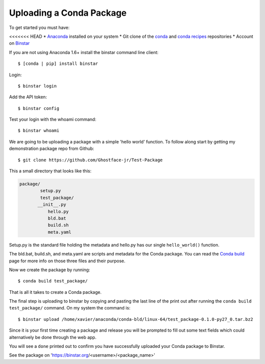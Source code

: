 Uploading a Conda Package
==========================

To get started you must have: 

<<<<<<< HEAD
* Anaconda_ installed on your system 
* Git clone of the conda_ and `conda recipes`_ repositories
* Account on Binstar_

.. _Anaconda: http://docs.continuum.io/anaconda/install.html

.. _conda: https://github.com/continuumio/conda

.. _`conda recipes`: https://github.com/ContinuumIO/conda-recipes

.. _Binstar: https://binstar.org/

If you are not using Anaconda 1.6+ install the binstar command line client::

	$ [conda | pip] install binstar

Login::

	$ binstar login

Add the API token::

	$ binstar config

Test your login with the whoami command::

	$ binstar whoami

We are going to be uploading a package with a simple 'hello world' function. To follow along start by getting my demonstration package repo from Github::

	$ git clone https://github.com/Ghostface-jr/Test-Package


This a small directory that looks like this:

.. code-block:: python

	package/
		setup.py
		test_package/
  	       __init__.py
		   hello.py
		   bld.bat
		   build.sh
		   meta.yaml

Setup.py is the standard file holding the metadata and hello.py has our single ``hello_world()`` function. 

The bld.bat, build.sh, and meta.yaml are scripts and metadata for the Conda package. You can read the `Conda build`_ page for more info on those three files and their purpose.


.. _`Conda build`: http://docs.continuum.io/conda/build.html

Now we create the package by running::

	$ conda build test_package/

That is all it takes to create a Conda package. 

The final step is uploading to binstar by copying and pasting the last line of the print out after running the ``conda build test_package/`` command. On my system the command is::

	$ binstar upload /home/xavier/anaconda/conda-bld/linux-64/test_package-0.1.0-py27_0.tar.bz2

Since it is your first time creating a package and release you will be prompted to fill out some text fields which could alternatively be done through the web app.

You will see a ``done`` printed out to confirm you have successfully uploaded your Conda package to Binstar. 

See the package on 'https://binstar.org/<username>/<package_name>'
